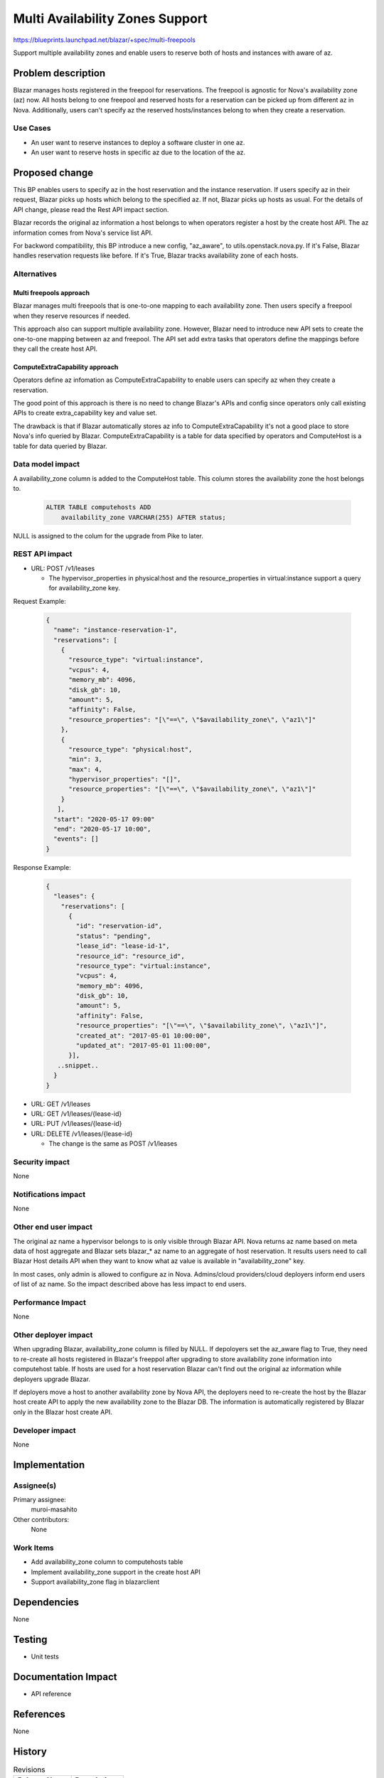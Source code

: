 ..
 This work is licensed under a Creative Commons Attribution 3.0 Unported
 License.

 http://creativecommons.org/licenses/by/3.0/legalcode

================================
Multi Availability Zones Support
================================

https://blueprints.launchpad.net/blazar/+spec/multi-freepools

Support multiple availability zones and enable users to reserve both of hosts
and instances with aware of az.

Problem description
===================

Blazar manages hosts registered in the freepool for reservations. The freepool
is agnostic for Nova's availability zone (az) now. All hosts belong to one
freepool and reserved hosts for a reservation can be picked up from different
az in Nova. Additionally, users can't specify az the reserved hosts/instances
belong to when they create a reservation.

Use Cases
---------

* An user want to reserve instances to deploy a software cluster in one az.
* An user want to reserve hosts in specific az due to the location of the az.

Proposed change
===============

This BP enables users to specify az in the host reservation and the instance
reservation. If users specify az in their request, Blazar picks up hosts which
belong to the specified az. If not, Blazar picks up hosts as usual. For the
details of API change, please read the Rest API impact section.

Blazar records the original az information a host belongs to when operators
register a host by the create host API. The az information comes from Nova's
service list API.

For backword compatibility, this BP introduce a new config, "az_aware",
to utils.openstack.nova.py. If it's False, Blazar handles reservation requests
like before. If it's True, Blazar tracks availability zone of each hosts.

Alternatives
------------

Multi freepools approach
````````````````````````

Blazar manages multi freepools that is one-to-one mapping to each availability
zone.  Then users specify a freepool when they reserve resources if needed.

This approach also can support multiple availability zone. However, Blazar
need to introduce new API sets to create the one-to-one mapping between az
and freepool. The API set add extra tasks that operators define the mappings
before they call the create host API.

ComputeExtraCapability approach
```````````````````````````````

Operators define az infomation as ComputeExtraCapability to enable users can
specify az when they create a reservation.

The good point of this approach is there is no need to change Blazar's APIs
and config since operators only call existing APIs to create extra_capability
key and value set.

The drawback is that if Blazar automatically stores az info to
ComputeExtraCapability it's not a good place to store Nova's info queried by
Blazar. ComputeExtraCapability is a table for data specified by operators
and ComputeHost is a table for data queried by Blazar.

Data model impact
-----------------

A availability_zone column is added to the ComputeHost table. This column
stores the availability zone the host belongs to.

  .. sourcecode:: none

     ALTER TABLE computehosts ADD
         availability_zone VARCHAR(255) AFTER status;

NULL is assigned to the colum for the upgrade from Pike to later.

REST API impact
---------------

* URL: POST /v1/leases

  * The hypervisor_properties in physical:host and the resource_properties
    in virtual:instance support a query for availability_zone key.

Request Example:

  .. sourcecode:: json

     {
       "name": "instance-reservation-1",
       "reservations": [
         {
           "resource_type": "virtual:instance",
           "vcpus": 4,
           "memory_mb": 4096,
           "disk_gb": 10,
           "amount": 5,
           "affinity": False,
           "resource_properties": "[\"==\", \"$availability_zone\", \"az1\"]"
         },
         {
           "resource_type": "physical:host",
           "min": 3,
           "max": 4,
           "hypervisor_properties": "[]",
           "resource_properties": "[\"==\", \"$availability_zone\", \"az1\"]"
         }
        ],
       "start": "2020-05-17 09:00"
       "end": "2020-05-17 10:00",
       "events": []
     }


Response Example:

  .. sourcecode:: json

     {
       "leases": {
         "reservations": [
           {
             "id": "reservation-id",
             "status": "pending",
             "lease_id": "lease-id-1",
             "resource_id": "resource_id",
             "resource_type": "virtual:instance",
             "vcpus": 4,
             "memory_mb": 4096,
             "disk_gb": 10,
             "amount": 5,
             "affinity": False,
             "resource_properties": "[\"==\", \"$availability_zone\", \"az1\"]",
             "created_at": "2017-05-01 10:00:00",
             "updated_at": "2017-05-01 11:00:00",
           }],
        ..snippet..
       }
     }


* URL: GET /v1/leases
* URL: GET /v1/leases/{lease-id}
* URL: PUT /v1/leases/{lease-id}
* URL: DELETE /v1/leases/{lease-id}

  * The change is the same as POST /v1/leases

Security impact
---------------

None

Notifications impact
--------------------

None

Other end user impact
---------------------

The original az name a hypervisor belongs to is only visible through
Blazar API. Nova returns az name based on meta data of host aggregate and
Blazar sets blazar_* az name to an aggregate of host reservation. It results
users need to call Blazar Host details API when they want to know what az value
is available in "availability_zone" key.

In most cases, only admin is allowed to configure az in Nova.
Admins/cloud providers/cloud deployers inform end users of list of az name.
So the impact described above has less impact to end users.

Performance Impact
------------------

None

Other deployer impact
---------------------

When upgrading Blazar, availability_zone column is filled by NULL. If
depoloyers set the az_aware flag to True, they need to re-create all hosts
registered in Blazar's freeppol after upgrading to store availability zone
information into computehost table. If hosts are used for a host reservation
Blazar can't find out the original az information while deployers upgrade
Blazar.

If deployers move a host to another availability zone by Nova API, the
deployers need to re-create the host by the Blazar host create API to
apply the new availability zone to the Blazar DB. The information is
automatically registered by Blazar only in the Blazar host create API.

Developer impact
----------------

None

Implementation
==============

Assignee(s)
-----------

Primary assignee:
  muroi-masahito

Other contributors:
  None

Work Items
----------

* Add availability_zone column to computehosts table
* Implement availability_zone support in the create host API
* Support availability_zone flag in blazarclient

Dependencies
============

None

Testing
=======

* Unit tests

Documentation Impact
====================

* API reference

References
==========

None

History
=======

.. list-table:: Revisions
   :header-rows: 1

   * - Release Name
     - Description
   * - Queens
     - Introduced
   * - Rocky
     - Re-proposed
